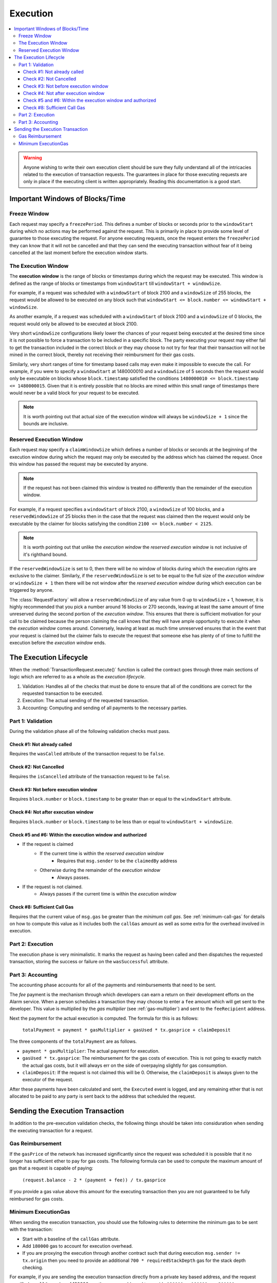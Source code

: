 Execution
=========

.. contents:: :local:

.. class:: TransactionRequest
    :noindex:


.. warning:: 

    Anyone wishing to write their own execution client should be sure they fully
    understand all of the intricacies related to the execution of transaction
    requests.  The guarantees in place for those executing requests are only in
    place if the executing client is written appropriately. Reading this documentation
    is a good start.


Important Windows of Blocks/Time
--------------------------------


Freeze Window
^^^^^^^^^^^^^

Each request may specify a ``freezePeriod``.  This defines a number of blocks
or seconds prior to the ``windowStart`` during which no actions may be
performed against the request.  This is primarily in place to provide some
level of guarantee to those executing the request.  For anyone executing
requests, once the request enters the ``freezePeriod`` they can know that it
will not be cancelled and that they can send the executing transaction without
fear of it being cancelled at the last moment before the execution window
starts.


The Execution Window
^^^^^^^^^^^^^^^^^^^^

The **execution window** is the range of blocks or timestamps during which the
request may be executed.  This window is defined as the range of blocks or
timestamps from ``windowStart`` till ``windowStart + windowSize``.

For example, if a request was scheduled with a ``windowStart`` of block 2100
and a ``windowSize`` of 255 blocks, the request would be allowed to be executed
on any block such that ``windowStart <= block.number <= windowStart +
windowSize``.  

As another example, if a request was scheduled with a ``windowStart`` of block 2100
and a ``windowSize`` of 0 blocks, the request would only be allowed to be
executed at block 2100.  

Very short ``windowSize`` configurations likely lower the chances of your
request being executed at the desired time since it is not possible to force a
transaction to be included in a specific block.  The party executing
your request may either fail to get the transaction included in the correct
block *or* they may choose to not try for fear that their transaction will not
be mined in the correct block, thereby not receiving their reimbursment
for their gas costs.

Similarly, very short ranges of time for timestamp based calls may even make it
impossible to execute the call.  For example, if you were to specify a
``windowStart`` at 1480000010 and a ``windowSize`` of 5 seconds then the
request would only be executable on blocks whose ``block.timestamp`` satisfied
the conditions ``1480000010 <= block.timestamp <= 1480000015``.  Given that it
is entirely possible that no blocks are mined within this small range of
timestamps there would never be a valid block for your request to be executed. 

.. note:: 

    It is worth pointing out that actual size of the execution window will
    always be ``windowSize + 1`` since the bounds are inclusive.


Reserved Execution Window
^^^^^^^^^^^^^^^^^^^^^^^^^

Each request may specify a ``claimWindowSize`` which defines a number of blocks
or seconds at the beginning of the execution window during which the request
may only be executed by the address which has claimed the request.  Once this
window has passed the request may be executed by anyone.

.. note:: 

    If the request has not been claimed this window is treated no differently than
    the remainder of the execution window.

For example, if a request specifies a ``windowStart`` of block 2100, a
``windowSize`` of 100 blocks, and a ``reservedWindowSize`` of 25 blocks then in
the case that the request was claimed then the request would only be executable
by the claimer for blocks satisfying the condition ``2100 <= block.number <
2125``.

.. note::

    It is worth pointing out that unlike the *execution window* the *reserved
    execution window* is not inclusive of it's righthand bound.

If the ``reservedWindowSize`` is set to 0, then there will be no window of
blocks during which the execution rights are exclusive to the claimer.
Similarly, if the ``reservedWindowSize`` is set to be equal to the full size of
the *execution window* or ``windowSize + 1`` then there will be not window
after the *reserved execution window* during which execution can be triggered
by anyone.

The :class:`RequestFactory` will allow a ``reservedWindowSize`` of any value
from 0 up to ``windowSize`` + 1, however, it is highly recommended that you
pick a number around 16 blocks or 270 seconds, leaving at least the same amount
of time unreserved during the second portion of the *execution window*.  This
ensures that there is sufficient motivation for your call to be claimed because
the person claiming the call knows that they will have ample opportunity to
execute it when the *execution window* comes around.  Conversely, leaving at
least as much time unreserved ensures that in the event that your request is
claimed but the claimer fails to execute the request that someone else has
plenty of of time to fulfill the execution before the *execution window* ends.


The Execution Lifecycle
-----------------------

When the :method:`TransactionRequest.execute()` function is called the contract
goes through three main sections of logic which are referred to as a whole as
the *execution lifecycle*.

1. Validation: Handles all of the checks that must be done to ensure that all
   of the conditions are correct for the requested transaction to be executed.
2. Execution: The actual sending of the requested transaction.
3. Accounting: Computing and sending of all payments to the necessary parties.


Part 1: Validation
^^^^^^^^^^^^^^^^^^

During the validation phase all of the following validation checks must pass.


Check #1: Not already called
~~~~~~~~~~~~~~~~~~~~~~~~~~~~

Requires the ``wasCalled`` attribute of the transaction request to
be ``false``.


Check #2: Not Cancelled
~~~~~~~~~~~~~~~~~~~~~~~

Requires the ``isCancelled`` attribute of the transaction request to
be ``false``.


Check #3: Not before execution window
~~~~~~~~~~~~~~~~~~~~~~~~~~~~~~~~~~~~~

Requires ``block.number`` or ``block.timestamp`` to be greater than or equal to
the ``windowStart`` attribute.


Check #4: Not after execution window
~~~~~~~~~~~~~~~~~~~~~~~~~~~~~~~~~~~~

Requires ``block.number`` or ``block.timestamp`` to be less than or equal to
``windowStart + windowSize``.


Check #5 and #6: Within the execution window and authorized
~~~~~~~~~~~~~~~~~~~~~~~~~~~~~~~~~~~~~~~~~~~~~~~~~~~~~~~~~~~

* If the request is claimed
    * If the current time is within the *reserved execution window*
        * Requires that ``msg.sender`` to be the ``claimedBy`` address
    * Otherwise during the remainder of the *execution window*
        * Always passes.
* If the request is not claimed.
    * Always passes if the current time is within the *execution window*


Check #8: Sufficient Call Gas
~~~~~~~~~~~~~~~~~~~~~~~~~~~~~

Requires that the current value of ``msg.gas`` be greater than the *minimum
call gas*.  See :ref:`minimum-call-gas` for details on how to compute this
value as it includes both the ``callGas`` amount as well as some extra for the
overhead involved in execution.


Part 2: Execution
^^^^^^^^^^^^^^^^^

The execution phase is very minimalistic.  It marks the request as having been
called and then dispatches the requested transaction, storing the success or
failure on the ``wasSuccessful`` attribute.


Part 3: Accounting
^^^^^^^^^^^^^^^^^^

The accounting phase accounts for all of the payments and reimbursements that
need to be sent.

The *fee* payment is the mechanism through which developers can earn a
return on their development efforts on the Alarm service.  When a person schedules 
a transaction they may choose to enter a ``fee`` amount which will get sent to 
the developer.  This value is multiplied by the *gas multiplier* (see
:ref:`gas-multiplier`) and sent to the ``feeRecipient`` address.

Next the payment for the actual execution is computed.  The formula for this is
as follows:

    ``totalPayment = payment * gasMultiplier + gasUsed * tx.gasprice + claimDeposit``

The three components of the ``totalPayment`` are as follows.

* ``payment * gasMultiplier``: The actual payment for execution.
* ``gasUsed * tx.gasprice``: The reimbursement for the gas costs of execution.
  This is not going to exactly match the actual gas costs, but it will always
  err on the side of overpaying slightly for gas consumption.
* ``claimDeposit``:  If the request is not claimed this will be 0.  Otherwise,
  the ``claimDeposit`` is always given to the executor of the request.

After these payments have been calculated and sent, the ``Executed`` event is
logged, and any remaining ether that is not allocated to be paid to any party
is sent back to the address that scheduled the request.


Sending the Execution Transaction
---------------------------------

In addition to the pre-execution validation checks, the following things should
be taken into considuration when sending the executing transaction for a
request.


Gas Reimbursement
^^^^^^^^^^^^^^^^^

If the ``gasPrice`` of the network has increased significantly since the
request was scheduled it is possible that it no longer has sufficient ether to
pay for gas costs.  The following formula can be used to compute the maximum
amount of gas that a request is capable of paying:

    ``(request.balance - 2 * (payment + fee)) / tx.gasprice``

If you provide a gas value above this amount for the executing transaction then
you are not guaranteed to be fully reimbursed for gas costs.


.. _minimum-execution-gas:

Minimum ExecutionGas
^^^^^^^^^^^^^^^^^^^^

When sending the execution transaction, you should use the following rules to
determine the minimum gas to be sent with the transaction:

* Start with a baseline of the ``callGas`` attribute.
* Add ``180000`` gas to account for execution overhead.
* If you are proxying the execution through another contract such that during
  execution ``msg.sender != tx.origin`` then you need to provide an additional
  ``700 * requiredStackDepth`` gas for the stack depth checking.

For example, if you are sending the execution transaction directly from a
private key based address, and the request specified a ``callGas`` value of
120000 gas then you would need to provide ``120000 + 180000 => 300000`` gas.

If you were executing the same request, except the execution transaction was
being proxied through a contract, and the request specified a
``requiredStackDepth`` of 10 then you would need to provide ``120000 + 180000 +
700 * 10 => 307000`` gas.
